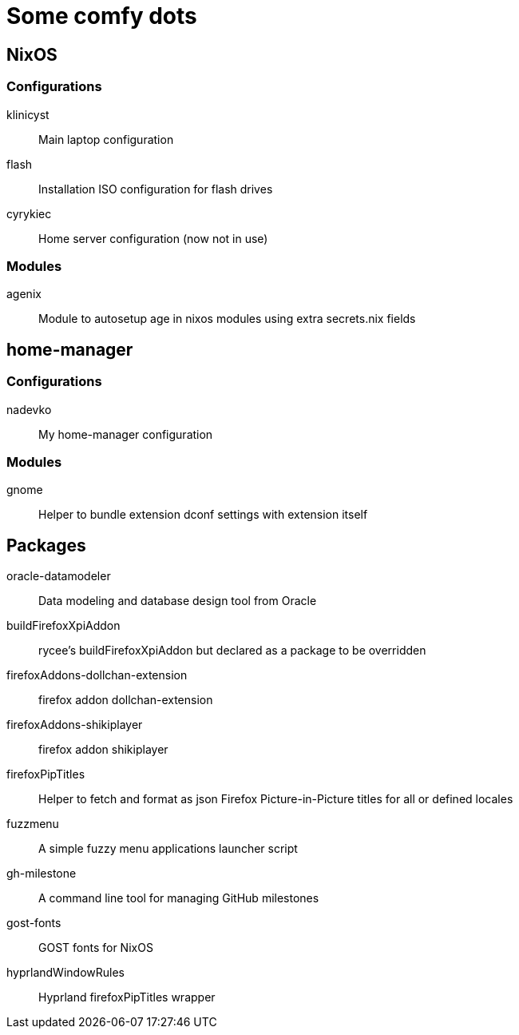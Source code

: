 = Some comfy dots

== NixOS

=== Configurations

klinicyst:: Main laptop configuration
flash:: Installation ISO configuration for flash drives
cyrykiec:: Home server configuration (now not in use)

=== Modules

agenix:: Module to autosetup age in nixos modules using extra secrets.nix fields

== home-manager

=== Configurations

nadevko:: My home-manager configuration

=== Modules

gnome:: Helper to bundle extension dconf settings with extension itself

== Packages

oracle-datamodeler:: Data modeling and database design tool from Oracle
buildFirefoxXpiAddon:: rycee's buildFirefoxXpiAddon but declared as a package to be overridden
firefoxAddons-dollchan-extension:: firefox addon dollchan-extension
firefoxAddons-shikiplayer:: firefox addon shikiplayer
firefoxPipTitles:: Helper to fetch and format as json Firefox Picture-in-Picture titles for all or defined locales
fuzzmenu:: A simple fuzzy menu applications launcher script
gh-milestone:: A command line tool for managing GitHub milestones
gost-fonts:: GOST fonts for NixOS
hyprlandWindowRules:: Hyprland firefoxPipTitles wrapper
